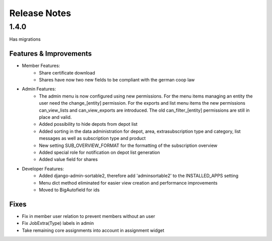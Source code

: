 Release Notes
=============

1.4.0
-----
Has  migrations

Features & Improvements
^^^^^^^^^^^^^^^^^^^^^^^
* Member Features:
    * Share certificate download
    * Shares have now two new fields to be compliant with the german coop law

* Admin Features:
    * The admin menu is now configured using new permissions. For the menu items managing an entity the user need the change_[entity] permission. For the exports and list menu items the new permissions can_view_lists and can_view_exports are introduced. The old can_filter_[entity] permissions are still in place and valid. 
    * Added possibility to hide depots from depot list
    * Added sorting in the data administration for depot, area, extrasubscription type and category, list messages as well as subscription type and product
    * New setting SUB_OVERVIEW_FORMAT for the formatting of the subscription overview
    * Added special role for notification on depot list generation
    * Added value field for shares

* Developer Features:
    * Added django-admin-sortable2, therefore add 'adminsortable2' to the INSTALLED_APPS setting
    * Menu dict method eliminated for easier view creation and performance improvements
    * Moved to BigAutofield for ids

Fixes
^^^^^
* Fix in member user relation to prevent members without an user
* Fix JobExtra(Type) labels in admin
* Take remaining core assignments into account in assignment widget
